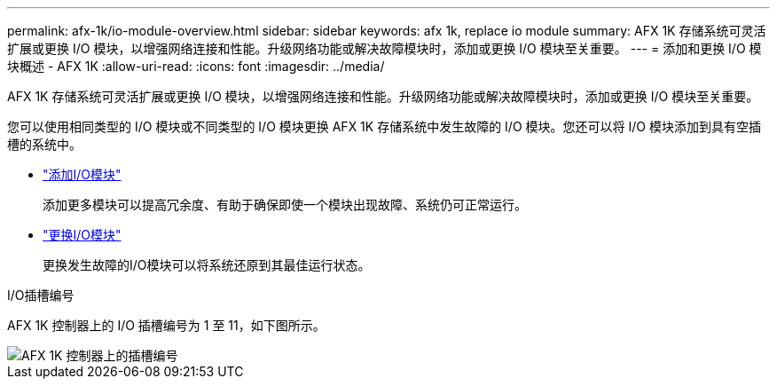 ---
permalink: afx-1k/io-module-overview.html 
sidebar: sidebar 
keywords: afx 1k, replace io module 
summary: AFX 1K 存储系统可灵活扩展或更换 I/O 模块，以增强网络连接和性能。升级网络功能或解决故障模块时，添加或更换 I/O 模块至关重要。 
---
= 添加和更换 I/O 模块概述 - AFX 1K
:allow-uri-read: 
:icons: font
:imagesdir: ../media/


[role="lead"]
AFX 1K 存储系统可灵活扩展或更换 I/O 模块，以增强网络连接和性能。升级网络功能或解决故障模块时，添加或更换 I/O 模块至关重要。

您可以使用相同类型的 I/O 模块或不同类型的 I/O 模块更换 AFX 1K 存储系统中发生故障的 I/O 模块。您还可以将 I/O 模块添加到具有空插槽的系统中。

* link:io-module-add.html["添加I/O模块"]
+
添加更多模块可以提高冗余度、有助于确保即使一个模块出现故障、系统仍可正常运行。

* link:io-module-replace.html["更换I/O模块"]
+
更换发生故障的I/O模块可以将系统还原到其最佳运行状态。



.I/O插槽编号
AFX 1K 控制器上的 I/O 插槽编号为 1 至 11，如下图所示。

image::../media/drw_a1K_back_slots_labeled_ieops-2162.svg[AFX 1K 控制器上的插槽编号]
